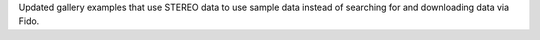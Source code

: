 Updated gallery examples that use STEREO data to use sample data instead
of searching for and downloading data via Fido.
